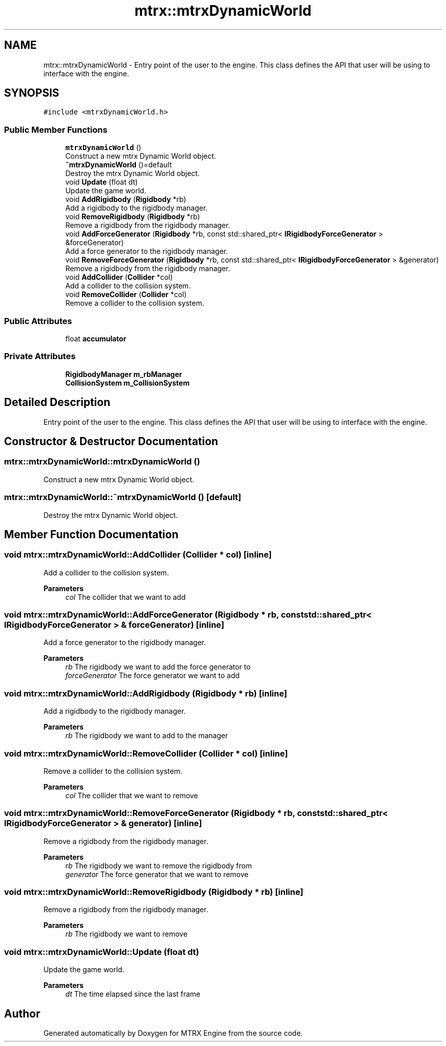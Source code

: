 .TH "mtrx::mtrxDynamicWorld" 3 "Sat Dec 7 2019" "MTRX Engine" \" -*- nroff -*-
.ad l
.nh
.SH NAME
mtrx::mtrxDynamicWorld \- Entry point of the user to the engine\&. This class defines the API that user will be using to interface with the engine\&.  

.SH SYNOPSIS
.br
.PP
.PP
\fC#include <mtrxDynamicWorld\&.h>\fP
.SS "Public Member Functions"

.in +1c
.ti -1c
.RI "\fBmtrxDynamicWorld\fP ()"
.br
.RI "Construct a new mtrx Dynamic World object\&. "
.ti -1c
.RI "\fB~mtrxDynamicWorld\fP ()=default"
.br
.RI "Destroy the mtrx Dynamic World object\&. "
.ti -1c
.RI "void \fBUpdate\fP (float dt)"
.br
.RI "Update the game world\&. "
.ti -1c
.RI "void \fBAddRigidbody\fP (\fBRigidbody\fP *rb)"
.br
.RI "Add a rigidbody to the rigidbody manager\&. "
.ti -1c
.RI "void \fBRemoveRigidbody\fP (\fBRigidbody\fP *rb)"
.br
.RI "Remove a rigidbody from the rigidbody manager\&. "
.ti -1c
.RI "void \fBAddForceGenerator\fP (\fBRigidbody\fP *rb, const std::shared_ptr< \fBIRigidbodyForceGenerator\fP > &forceGenerator)"
.br
.RI "Add a force generator to the rigidbody manager\&. "
.ti -1c
.RI "void \fBRemoveForceGenerator\fP (\fBRigidbody\fP *rb, const std::shared_ptr< \fBIRigidbodyForceGenerator\fP > &generator)"
.br
.RI "Remove a rigidbody from the rigidbody manager\&. "
.ti -1c
.RI "void \fBAddCollider\fP (\fBCollider\fP *col)"
.br
.RI "Add a collider to the collision system\&. "
.ti -1c
.RI "void \fBRemoveCollider\fP (\fBCollider\fP *col)"
.br
.RI "Remove a collider to the collision system\&. "
.in -1c
.SS "Public Attributes"

.in +1c
.ti -1c
.RI "float \fBaccumulator\fP"
.br
.in -1c
.SS "Private Attributes"

.in +1c
.ti -1c
.RI "\fBRigidbodyManager\fP \fBm_rbManager\fP"
.br
.ti -1c
.RI "\fBCollisionSystem\fP \fBm_CollisionSystem\fP"
.br
.in -1c
.SH "Detailed Description"
.PP 
Entry point of the user to the engine\&. This class defines the API that user will be using to interface with the engine\&. 


.SH "Constructor & Destructor Documentation"
.PP 
.SS "mtrx::mtrxDynamicWorld::mtrxDynamicWorld ()"

.PP
Construct a new mtrx Dynamic World object\&. 
.SS "mtrx::mtrxDynamicWorld::~mtrxDynamicWorld ()\fC [default]\fP"

.PP
Destroy the mtrx Dynamic World object\&. 
.SH "Member Function Documentation"
.PP 
.SS "void mtrx::mtrxDynamicWorld::AddCollider (\fBCollider\fP * col)\fC [inline]\fP"

.PP
Add a collider to the collision system\&. 
.PP
\fBParameters\fP
.RS 4
\fIcol\fP The collider that we want to add 
.RE
.PP

.SS "void mtrx::mtrxDynamicWorld::AddForceGenerator (\fBRigidbody\fP * rb, const std::shared_ptr< \fBIRigidbodyForceGenerator\fP > & forceGenerator)\fC [inline]\fP"

.PP
Add a force generator to the rigidbody manager\&. 
.PP
\fBParameters\fP
.RS 4
\fIrb\fP The rigidbody we want to add the force generator to 
.br
\fIforceGenerator\fP The force generator we want to add 
.RE
.PP

.SS "void mtrx::mtrxDynamicWorld::AddRigidbody (\fBRigidbody\fP * rb)\fC [inline]\fP"

.PP
Add a rigidbody to the rigidbody manager\&. 
.PP
\fBParameters\fP
.RS 4
\fIrb\fP The rigidbody we want to add to the manager 
.RE
.PP

.SS "void mtrx::mtrxDynamicWorld::RemoveCollider (\fBCollider\fP * col)\fC [inline]\fP"

.PP
Remove a collider to the collision system\&. 
.PP
\fBParameters\fP
.RS 4
\fIcol\fP The collider that we want to remove 
.RE
.PP

.SS "void mtrx::mtrxDynamicWorld::RemoveForceGenerator (\fBRigidbody\fP * rb, const std::shared_ptr< \fBIRigidbodyForceGenerator\fP > & generator)\fC [inline]\fP"

.PP
Remove a rigidbody from the rigidbody manager\&. 
.PP
\fBParameters\fP
.RS 4
\fIrb\fP The rigidbody we want to remove the rigidbody from 
.br
\fIgenerator\fP The force generator that we want to remove 
.RE
.PP

.SS "void mtrx::mtrxDynamicWorld::RemoveRigidbody (\fBRigidbody\fP * rb)\fC [inline]\fP"

.PP
Remove a rigidbody from the rigidbody manager\&. 
.PP
\fBParameters\fP
.RS 4
\fIrb\fP The rigidbody we want to remove 
.RE
.PP

.SS "void mtrx::mtrxDynamicWorld::Update (float dt)"

.PP
Update the game world\&. 
.PP
\fBParameters\fP
.RS 4
\fIdt\fP The time elapsed since the last frame 
.RE
.PP


.SH "Author"
.PP 
Generated automatically by Doxygen for MTRX Engine from the source code\&.
